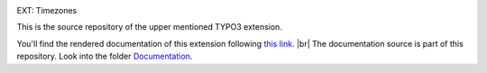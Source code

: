 .. _this link: https://docs.typo3.org/typo3cms/extensions/timezones/

.. _Documentation: https://github.com/thucke/TYPO3.ext.timezones/tree/master/Documentation

.. |br| raw:: html

   <br />
   
.. |img-1|      image:: Documentation/Images/hr.gif
.. :align: left

.. |img-2|      image:: Documentation/Images/typo3-200px-transparent.png
.. :height: 21
.. :width: 87
.. :border: 0
.. :hspace: 9
.. :name: TYPO3Logo

.. _readme:

|img-1|

|img-2| EXT: Timezones

|img-1|

This is the source repository of the upper mentioned TYPO3 extension.

You'll find the rendered documentation of this extension following `this link`_. |br|
The documentation source is part of this repository. Look into the folder `Documentation`_. 

